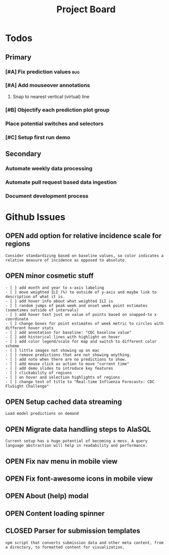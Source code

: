 #+TODO: OPEN | CLOSED
#+TITLE: Project Board

* Todos
** Primary
*** [#A] Fix prediction values                                        :bug:
DEADLINE: <2016-10-23 Sun>
*** [#A] Add mouseover annotations
DEADLINE: <2016-10-23 Sun>
**** Snap to nearest vertical (virtual) line
*** [#B] Objectify each prediction plot group
DEADLINE: <2016-10-23 Sun>
*** Place potential switches and selectors
*** [#C] Setup first run demo
** Secondary
*** Automate weekly data processing
*** Automate pull request based data ingestion
*** Document development process
* Github Issues
:PROPERTIES:
:since:    
:url:      https://api.github.com/repos/reichlab/flusight
:END:
** OPEN add option for relative incidence scale for regions
:PROPERTIES:
:id:       9
:date-modification: 2016-10-20T16:50:15-0400
:date-creation: 2016-10-20T16:50:15-0400
:author:   "nickreich"
:END:
: Consider standardizing based on baseline values, so color indicates a relative measure of incidence as opposed to absolute.
** OPEN minor cosmetic stuff
:PROPERTIES:
:id:       8
:date-modification: 2016-10-20T16:49:20-0400
:date-creation: 2016-10-20T16:49:20-0400
:author:   "nickreich"
:END:
: - [ ] add month and year to x-axis labeling
: - [ ] move weighted ILI (%) to outside of y-axis and maybe link to description of what it is.
: - [ ] add hover info about what weighted ILI is
: - [ ] random jumps of peak week and onset week point estimates (sometimes outside of intervals)
: - [ ] add hover text just on value of points based on snapped-to x coordinate
: - [ ] change boxes for point estimates of week metric to circles with different hover stats
: - [ ] add annotation for baseline: "CDC baseline value"
: - [ ] add historical lines with highlight on hover
: - [ ] add color legend/scale for map and switch to different color scheme
: - [ ] little images not showing up on mac
: - [ ] remove predictions that are not showing anything.
: - [ ] add note when there are no predictions to show.
: - [ ] add mouse click as action to move "current time"
: - [ ] add demo slides to introduce key features
: - [ ] clickability of regions
: - [ ] on hover and selection highlights of regions  
: - [ ] change text of title to "Real-time Influenza Forecasts: CDC FluSight Challenge"
** OPEN Setup cached data streaming
:PROPERTIES:
:id:       7
:date-modification: 2016-10-17T05:20:02-0400
:date-creation: 2016-10-17T05:20:02-0400
:author:   "lepisma"
:END:
: Load model predictions on demand
** OPEN Migrate data handling steps to AlaSQL
:PROPERTIES:
:id:       6
:date-modification: 2016-10-11T04:51:59-0400
:date-creation: 2016-10-11T04:51:59-0400
:author:   "lepisma"
:assignee: "lepisma"
:END:
: Current setup has a huge potential of becoming a mess. A query language abstraction will help in readability and performance.
** OPEN Fix nav menu in mobile view
:PROPERTIES:
:id:       4
:date-modification: 2016-10-11T04:49:57-0400
:date-creation: 2016-10-03T09:14:13-0400
:author:   "lepisma"
:assignee: "lepisma"
:END:
** OPEN Fix font-awesome icons in mobile view
:PROPERTIES:
:id:       5
:date-modification: 2016-10-06T03:03:00-0400
:date-creation: 2016-10-06T03:03:00-0400
:author:   "lepisma"
:assignee: "lepisma"
:END:
** OPEN About (help) modal
:PROPERTIES:
:id:       3
:date-modification: 2016-10-03T03:27:48-0400
:date-creation: 2016-10-03T03:27:48-0400
:author:   "lepisma"
:assignee: "lepisma"
:END:
** OPEN Content loading spinner
:PROPERTIES:
:tags:     ("enhancement")
:id:       2
:date-modification: 2016-10-03T03:27:05-0400
:date-creation: 2016-10-03T03:27:05-0400
:author:   "lepisma"
:assignee: "lepisma"
:END:
** CLOSED Parser for submission templates
:PROPERTIES:
:id:       1
:date-modification: 2016-10-11T04:28:49-0400
:date-creation: 2016-10-03T03:25:46-0400
:author:   "lepisma"
:assignee: "lepisma"
:END:
: npm script that converts submission data and other meta content, from a directory, to formatted content for visualization.
